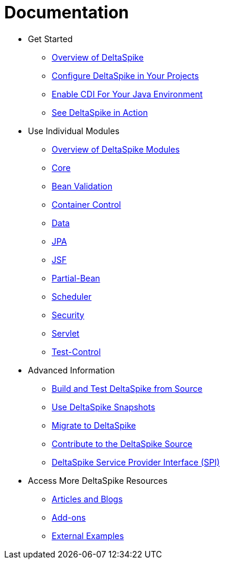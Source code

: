 = Documentation

:Notice: Licensed to the Apache Software Foundation (ASF) under one or more contributor license agreements. See the NOTICE file distributed with this work for additional information regarding copyright ownership. The ASF licenses this file to you under the Apache License, Version 2.0 (the "License"); you may not use this file except in compliance with the License. You may obtain a copy of the License at. http://www.apache.org/licenses/LICENSE-2.0 . Unless required by applicable law or agreed to in writing, software distributed under the License is distributed on an "AS IS" BASIS, WITHOUT WARRANTIES OR  CONDITIONS OF ANY KIND, either express or implied. See the License for the specific language governing permissions and limitations under the License.

* Get Started
** <<overview#,Overview of DeltaSpike>>
** <<configure#,Configure DeltaSpike in Your Projects>>
** <<cdiimp#,Enable CDI For Your Java Environment>>
** <<examples#,See DeltaSpike in Action>>
* Use Individual Modules
** <<modules#,Overview of DeltaSpike Modules>>
** <<core#,Core>>
** <<bean-validation#,Bean Validation>>
** <<container-control#,Container Control>>
** <<data#,Data>>
** <<jpa#,JPA>>
** <<jsf#,JSF>>
** <<partial-bean#,Partial-Bean>>
** <<scheduler#,Scheduler>>
** <<security#,Security>>
** <<servlet#,Servlet>>
** <<test-control#,Test-Control>>
* Advanced Information
** <<build#,Build and Test DeltaSpike from Source>>
** <<snapshots#,Use DeltaSpike Snapshots>>
** link:https://deltaspike.apache.org/migration-guide.html[Migrate to DeltaSpike]
** <<source#,Contribute to the DeltaSpike Source>>
** <<spi#,DeltaSpike Service Provider Interface (SPI)>>
* Access More DeltaSpike Resources
** <<articles#,Articles and Blogs>>
** <<addons#,Add-ons>>
** <<external#,External Examples>>
